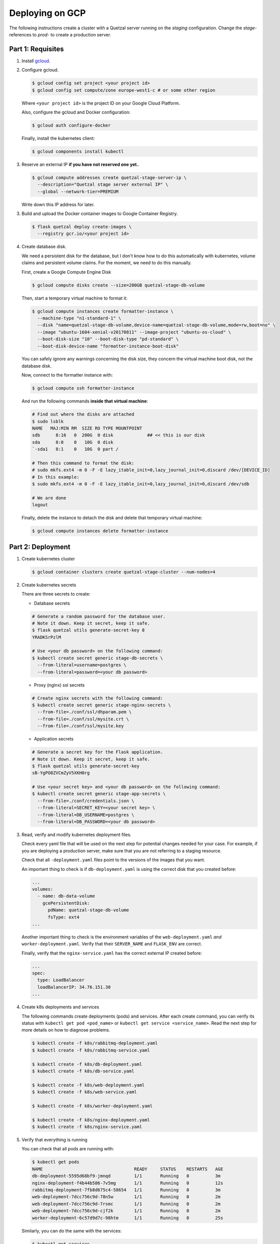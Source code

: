 Deploying on GCP
================

The following instructions create a cluster with a Quetzal server running
on the *staging* configuration. Change the *stage-* references to *prod-* to
create a production server.

Part 1: Requisites
------------------

1. Install gcloud_.

2. Configure gcloud.

   .. code-block:: console

    $ gcloud config set project <your project id>
    $ gcloud config set compute/zone europe-west1-c # or some other region

   Where ``<your project id>`` is the project ID on your Google Cloud Platform.

   Also, configure the gcloud and Docker configuration:

   .. code-block:: console

    $ gcloud auth configure-docker

   Finally, install the kubernetes client:

   .. code-block:: console

     $ gcloud components install kubectl

3. Reserve an external IP **if you have not reserved one yet.**.

   .. code-block:: console

    $ gcloud compute addresses create quetzal-stage-server-ip \
      --description="Quetzal stage server external IP" \
      --global --network-tier=PREMIUM

   Write down this IP address for later.

3. Build and upload the Docker container images to Google Container Registry.

   .. code-block:: console

    $ flask quetzal deploy create-images \
      --registry gcr.io/<your project id>

4. Create database disk.

   We need a persistent disk for the database, but I don't know how to do this
   automatically with kubernetes, volume claims and persistent volume claims.
   For the moment, we need to do this manually.

   First, create a Google Compute Engine Disk

   .. code-block:: console

    $ gcloud compute disks create --size=200GB quetzal-stage-db-volume

   Then, start a temporary virtual machine to format it:

   .. code-block:: console

    $ gcloud compute instances create formatter-instance \
      --machine-type "n1-standard-1" \
      --disk "name=quetzal-stage-db-volume,device-name=quetzal-stage-db-volume,mode=rw,boot=no" \
      --image "ubuntu-1604-xenial-v20170811" --image-project "ubuntu-os-cloud" \
      --boot-disk-size "10" --boot-disk-type "pd-standard" \
      --boot-disk-device-name "formatter-instance-boot-disk"

   You can safely ignore any warnings concerning the disk size, they concern
   the virtual machine boot disk, not the database disk.

   Now, connect to the formatter instance with:

   .. code-block:: console

    $ gcloud compute ssh formatter-instance

   And run the following commands **inside that virtual machine**:

   .. code-block:: console

    # Find out where the disks are attached
    $ sudo lsblk
    NAME   MAJ:MIN RM  SIZE RO TYPE MOUNTPOINT
    sdb      8:16   0  200G  0 disk             ## << this is our disk
    sda      8:0    0   10G  0 disk
    `-sda1   8:1    0   10G  0 part /

    # Then this command to format the disk:
    # sudo mkfs.ext4 -m 0 -F -E lazy_itable_init=0,lazy_journal_init=0,discard /dev/[DEVICE_ID]
    # In this example:
    $ sudo mkfs.ext4 -m 0 -F -E lazy_itable_init=0,lazy_journal_init=0,discard /dev/sdb

    # We are done
    logout

   Finally, delete the instance to detach the disk and delete that temporary
   virtual machine:

   .. code-block:: console

    $ gcloud compute instances delete formatter-instance

Part 2: Deployment
------------------

1. Create kubernetes cluster

   .. code-block:: console

    $ gcloud container clusters create quetzal-stage-cluster --num-nodes=4

2. Create kubernetes secrets

   There are three secrets to create:

   * Database secrets

   .. code-block:: console

     # Generate a random password for the database user.
     # Note it down. Keep it secret, keep it safe.
     $ flask quetzal utils generate-secret-key 8
     YRADKSrPzlM

     # Use <your db password> on the following command:
     $ kubectl create secret generic stage-db-secrets \
       --from-literal=username=postgres \
       --from-literal=password=<your db password>

   * Proxy (nginx) ssl secrets

   .. code-block::

      # Create nginx secrets with the following command:
      $ kubectl create secret generic stage-nginx-secrets \
        --from-file=./conf/ssl/dhparam.pem \
        --from-file=./conf/ssl/mysite.crt \
        --from-file=./conf/ssl/mysite.key

   * Application secrets

   .. code-block:: console

     # Generate a secret key for the Flask application.
     # Note it down. Keep it secret, keep it safe.
     $ flask quetzal utils generate-secret-key
     sB-YgPO8ZVCmZyV5XKH0rg

     # Use <your secret key> and <your db password> on the following command:
     $ kubectl create secret generic stage-app-secrets \
       --from-file=./conf/credentials.json \
       --from-literal=SECRET_KEY=<your secret key> \
       --from-literal=DB_USERNAME=postgres \
       --from-literal=DB_PASSWORD=<your db password>

3. Read, verify and modify kubernetes deployment files.

   Check every yaml file that will be used on the next step for potential
   changes needed for your case. For example, if you are deploying a
   production server, make sure that you are not referring to a staging
   resource.

   Check that all ``-deployment.yaml`` files point to the versions of the
   images that you want.

   An important thing to check is if ``db-deployment.yaml`` is using the
   correct disk that you created before:

   .. code-block:: yaml

     ...
     volumes:
       - name: db-data-volume
         gcePersistentDisk:
           pdName: quetzal-stage-db-volume
           fsType: ext4
     ...

   Another important thing to check is the environment variables of the
   ``web-deployment.yaml`` *and* ``worker-deployment.yaml``. Verify that
   their ``SERVER_NAME`` and ``FLASK_ENV`` are correct.

   Finally, verify that the ``nginx-service.yaml`` has the correct external
   IP created before:

   .. code-block:: yaml

     ...
     spec:
       type: LoadBalancer
       loadBalancerIP: 34.76.151.30
     ...

4. Create k8s deployments and services

   The following commands create deployments (pods) and services. After each
   create command, you can verify its status with
   ``kubectl get pod <pod_name>`` or ``kubectl get service <service_name>``.
   Read the next step for more details on how to diagnose problems.

   .. code-block:: console


    $ kubectl create -f k8s/rabbitmq-deployment.yaml
    $ kubectl create -f k8s/rabbitmq-service.yaml

    $ kubectl create -f k8s/db-deployment.yaml
    $ kubectl create -f k8s/db-service.yaml

    $ kubectl create -f k8s/web-deployment.yaml
    $ kubectl create -f k8s/web-service.yaml

    $ kubectl create -f k8s/worker-deployment.yaml

    $ kubectl create -f k8s/nginx-deployment.yaml
    $ kubectl create -f k8s/nginx-service.yaml

5. Verify that everything is running

   You can check that all pods are running with:

   .. code-block:: console

    $ kubectl get pods
    NAME                                   READY     STATUS    RESTARTS   AGE
    db-deployment-5595d68bf9-jmnqd         1/1       Running   0          3m
    nginx-deployment-f4b44b586-7v5mg       1/1       Running   0          12s
    rabbitmq-deployment-7fb8d675c4-58654   1/1       Running   0          3m
    web-deployment-7dcc756c9d-78n5w        1/1       Running   0          2m
    web-deployment-7dcc756c9d-7rsmc        1/1       Running   0          2m
    web-deployment-7dcc756c9d-cjf2k        1/1       Running   0          2m
    worker-deployment-6c57d9d7c-98htm      1/1       Running   0          25s

   Similarly, you can do the same with the services:

   .. code-block:: console

    $ kubectl get services
    NAME         TYPE           CLUSTER-IP      EXTERNAL-IP    PORT(S)                      AGE
    db           ClusterIP      10.27.247.154   <none>         5432/TCP                     5m
    kubernetes   ClusterIP      10.27.240.1     <none>         443/TCP                      33m
    nginx        LoadBalancer   10.27.249.146   34.76.151.30   80:31842/TCP,443:30919/TCP   2m
    rabbitmq     ClusterIP      10.27.255.80    <none>         5672/TCP,15672/TCP           5m
    web          ClusterIP      10.27.240.128   <none>         5000/TCP                     2m

   If a pod fails to start correctly, examine it with:

   .. code-block:: console

    $ kubectl describe pod web-deployment-7dcc756c9d-78n5w
    ... many details that can help determine the problem ...

6. Initialize the application.

   If this is the first time the application is deployed, you need to
   initialize its database, buckets and users. Connect to a web pod (like
   ``web-deployment-7dcc756c9d-78n5w``, as listed above, but this will be
   specific to your deployment) as:

   .. code-block:: console

    $ kubectl exec -it web-deployment-7dcc756c9d-78n5w /bin/bash

   and then run the initialization script:

   .. code-block:: console

    $ ./init.sh

   which will ask for an administrator password. You can add new users at
   this point with:

   .. code-block:: console

    $ flask quetzal user create alice alice.smith@example.com
    $ flask quetzal role add alice public_read public_write


7. That's all, you can now explore the documentation at
   https://staging.quetz.al/redoc. Or wherever your configuration points to.

.. _gcloud: https://cloud.google.com/sdk/gcloud/
